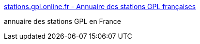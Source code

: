 :jbake-type: post
:jbake-status: published
:jbake-title: stations.gpl.online.fr - Annuaire des stations GPL françaises
:jbake-tags: france,lpg,stations,utilities,_mois_oct.,_année_2004
:jbake-date: 2004-10-05
:jbake-depth: ../
:jbake-uri: shaarli/1096982004000.adoc
:jbake-source: https://nicolas-delsaux.hd.free.fr/Shaarli?searchterm=http%3A%2F%2Fstations.gpl.online.fr%2Fappli%2F&searchtags=france+lpg+stations+utilities+_mois_oct.+_ann%C3%A9e_2004
:jbake-style: shaarli

http://stations.gpl.online.fr/appli/[stations.gpl.online.fr - Annuaire des stations GPL françaises]

annuaire des stations GPL en France
